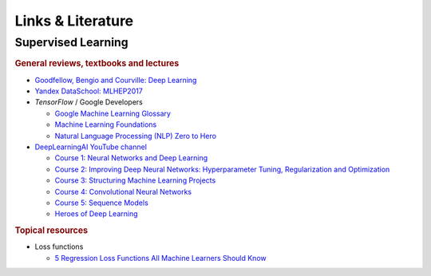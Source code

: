 Links & Literature
==================


Supervised Learning
-------------------


.. rubric:: General reviews, textbooks and lectures

- `Goodfellow, Bengio and Courville: Deep Learning <https://www.deeplearningbook.org/>`_
- `Yandex DataSchool: MLHEP2017 <https://github.com/yandexdataschool/mlhep2017>`_
- *TensorFlow* / Google Developers

  - `Google Machine Learning Glossary <https://developers.google.com/machine-learning/glossary>`_
  - `Machine Learning Foundations <https://youtube.com/playlist?list=PLOU2XLYxmsII9mzQ-Xxug4l2o04JBrkLV>`_
  - `Natural Language Processing (NLP) Zero to Hero <https://www.youtube.com/playlist?list=PLQY2H8rRoyvzDbLUZkbudP-MFQZwNmU4S>`_

- `DeepLearningAI YouTube channel <https://www.youtube.com/c/Deeplearningai/playlists>`_

  - `Course 1: Neural Networks and Deep Learning <https://www.youtube.com/playlist?list=PLkDaE6sCZn6Ec-XTbcX1uRg2_u4xOEky0>`_
  - `Course 2: Improving Deep Neural Networks: Hyperparameter Tuning, Regularization and Optimization <https://www.youtube.com/playlist?list=PLkDaE6sCZn6Hn0vK8co82zjQtt3T2Nkqc>`_
  - `Course 3: Structuring Machine Learning Projects <https://www.youtube.com/playlist?list=PLkDaE6sCZn6E7jZ9sN_xHwSHOdjUxUW_b>`_
  - `Course 4: Convolutional Neural Networks <https://www.youtube.com/playlist?list=PLkDaE6sCZn6Gl29AoE31iwdVwSG-KnDzF>`_
  - `Course 5: Sequence Models <https://www.youtube.com/playlist?list=PLkDaE6sCZn6F6wUI9tvS_Gw1vaFAx6rd6>`_
  - `Heroes of Deep Learning <https://www.youtube.com/playlist?list=PLkDaE6sCZn6FcbHlDzbVzf3TVgxzxK7lr>`_


.. rubric:: Topical resources

- Loss functions

  - `5 Regression Loss Functions All Machine Learners Should Know <https://heartbeat.fritz.ai/5-regression-loss-functions-all-machine-learners-should-know-4fb140e9d4b0>`_

